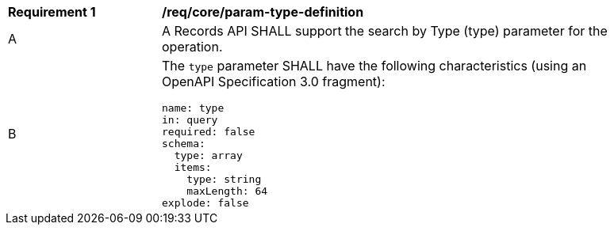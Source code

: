 [[req_core_param-type-definition]]
[width="90%",cols="2,6a"]
|===
^|*Requirement {counter:req-id}* |*/req/core/param-type-definition*
^|A |A Records API SHALL support the search by Type (type) parameter for the operation.
^|B |The `type` parameter SHALL have the following characteristics (using an OpenAPI Specification 3.0 fragment):

[source,YAML]
----
name: type
in: query
required: false
schema:
  type: array
  items:
    type: string
    maxLength: 64
explode: false
----
|===
